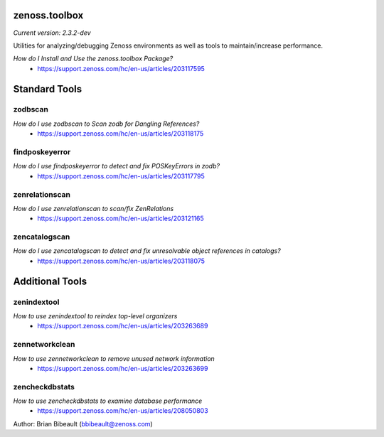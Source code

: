 zenoss.toolbox
==============
*Current version: 2.3.2-dev*

Utilities for analyzing/debugging Zenoss environments as well as tools to maintain/increase performance.  

*How do I Install and Use the zenoss.toolbox Package?*
 * https://support.zenoss.com/hc/en-us/articles/203117595

Standard Tools
==============

zodbscan
--------
*How do I use zodbscan to Scan zodb for Dangling References?*
 * https://support.zenoss.com/hc/en-us/articles/203118175

findposkeyerror
---------------
*How do I use findposkeyerror to detect and fix POSKeyErrors in zodb?*
 * https://support.zenoss.com/hc/en-us/articles/203117795

zenrelationscan
---------------
*How do I use zenrelationscan to scan/fix ZenRelations*
 * https://support.zenoss.com/hc/en-us/articles/203121165

zencatalogscan
--------------
*How do I use zencatalogscan to detect and fix unresolvable object references in catalogs?*
 * https://support.zenoss.com/hc/en-us/articles/203118075


Additional Tools
================

zenindextool
------------
*How to use zenindextool to reindex top-level organizers*
 * https://support.zenoss.com/hc/en-us/articles/203263689

zennetworkclean
---------------
*How to use zennetworkclean to remove unused network information*
 * https://support.zenoss.com/hc/en-us/articles/203263699

zencheckdbstats
----------------
*How to use zencheckdbstats to examine database performance*
 * https://support.zenoss.com/hc/en-us/articles/208050803

Author: Brian Bibeault (bbibeault@zenoss.com)
